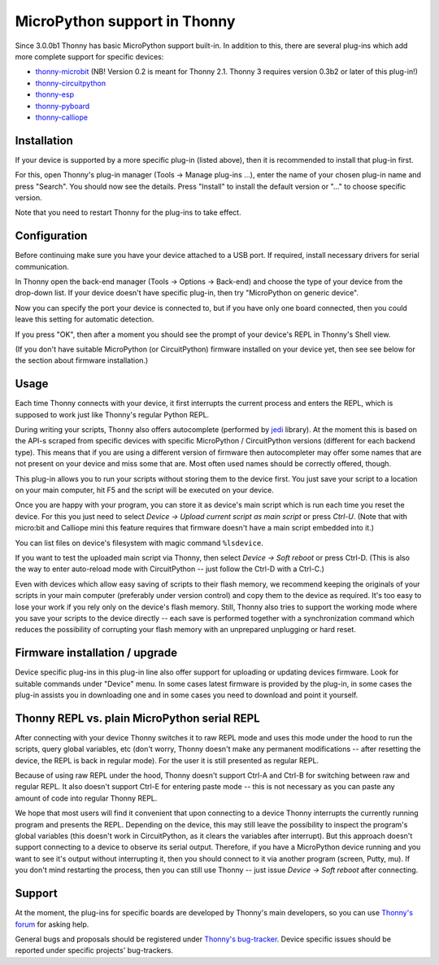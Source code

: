 MicroPython support in Thonny
=============================
Since 3.0.0b1 Thonny has basic MicroPython support built-in. In addition to this, there are several plug-ins which add more complete support for specific devices:

* `thonny-microbit <https://bitbucket.org/KauriRaba/thonny-microbit/>`_ (NB! Version 0.2 is meant for Thonny 2.1. Thonny 3 requires version 0.3b2 or later of this plug-in!)  
* `thonny-circuitpython <https://bitbucket.org/plas/thonny-circuitpython/>`_
* `thonny-esp <https://bitbucket.org/plas/thonny-esp/>`_
* `thonny-pyboard <https://bitbucket.org/plas/thonny-pyboard/>`_
* `thonny-calliope <https://bitbucket.org/plas/thonny-calliope/>`_

Installation
------------
If your device is supported by a more specific plug-in (listed above), then 
it is recommended to install that plug-in first.

For this, open Thonny's plug-in manager 
(Tools → Manage plug-ins ...), enter the name of your chosen plug-in name
and press "Search".  You should now see the details. Press "Install" to
install the default version or "..." to choose specific version.

Note that you need to restart Thonny for the plug-ins to take effect.


Configuration
-------------
Before continuing make sure you have your device attached to a USB port. If
required, install necessary drivers for serial communication.

In Thonny open the back-end manager (Tools → Options → Back-end) and choose 
the type of your device from the drop-down list. If your device doesn't have
specific plug-in, then try "MicroPython on generic device".

Now you can specify the port your device is connected to, but if you have only
one board connected, then you could leave this setting for automatic 
detection.

If you press "OK", then after a moment you should see the prompt of your 
device's REPL in Thonny's Shell view.

(If you don't have suitable MicroPython (or CircuitPython) firmware installed 
on your device yet, then see see below for the section about firmware installation.) 


Usage
-----
Each time Thonny connects with your device, it first interrupts the current process 
and enters the REPL, which is supposed to work just like Thonny's regular Python REPL.

During writing your scripts, Thonny also offers autocomplete (performed by 
`jedi <https://jedi.readthedocs.io/>`_ library).
At the moment this is based on the API-s scraped from specific devices with specific
MicroPython / CircuitPython versions (different for each backend type).
This means that if you are using a different version of firmware then 
autocompleter may offer some names that are not present on your device and miss 
some that are. Most often used names should be correctly offered, though.

This plug-in allows you to run your scripts without storing them to the device 
first. You just save your script to a location on your main computer, hit F5
and the script will be executed on your device.

Once you are happy with your program, you can store it as device's main script
which is run each time you reset the device. For this you just need to select
*Device → Upload current script as main script* or press *Ctrl-U*. (Note that
with micro:bit and Calliope mini this feature requires that firmware doesn't have
a main script embedded into it.)

You can list files on device's filesystem with magic command ``%lsdevice``.

If you want to test the uploaded main script via Thonny, then select *Device → Soft reboot*
or press Ctrl-D. (This is also the way to enter auto-reload mode with CircuitPython -- 
just follow the Ctrl-D with a Ctrl-C.) 

Even with devices which allow easy saving of scripts to their flash memory, we recommend
keeping the originals of your scripts in your main computer (preferably under version
control) and copy them to the device as required. It's too easy to lose your work if
you rely only on the device's flash memory. Still, Thonny also tries to support
the working mode where you save your scripts to the device directly -- each save is 
performed together with a synchronization command which reduces the possibility of
corrupting your flash memory with an unprepared unplugging or hard reset. 

Firmware installation / upgrade
-------------------------------
Device specific plug-ins in this plug-in line also offer support for uploading or 
updating devices firmware. Look for suitable commands under "Device" menu. In some cases
latest firmware is provided by the plug-in, in some cases the plug-in assists you
in downloading one and in some cases you need to download and point it yourself.


Thonny REPL vs. plain MicroPython serial REPL
----------------------------------------------
After connecting with your device Thonny switches it to raw REPL mode and uses this 
mode under the hood to run the scripts, query global variables, etc (don't worry, 
Thonny doesn't make any permanent modifications -- after resetting the device, the
REPL is back in regular mode). For the user it is still presented as regular REPL.

Because of using raw REPL under the hood, Thonny doesn't support Ctrl-A and Ctrl-B
for switching between raw and regular REPL. It also doesn't support Ctrl-E for entering
paste mode -- this is not necessary as you can paste any amount of code into 
regular Thonny REPL.

We hope that most users will find it convenient that upon connecting to a device
Thonny interrupts the currently running program and presents the REPL. Depending on the
device, this may still leave the possibility to inspect the program's global variables
(this doesn't work in CircuitPython, as it clears the variables after interrupt).
But this approach doesn't support connecting to a device to observe its serial output.
Therefore, if you have a MicroPython device running and you want to see it's output
without interrupting it, then you should connect to it via another 
program (screen, Putty, mu). If you don't mind restarting the process, then you can still
use Thonny -- just issue *Device → Soft reboot* after connecting. 

Support
-------
At the moment, the plug-ins for specific boards are developed by Thonny's main developers, so you can
use `Thonny's forum <https://groups.google.com/forum/#!forum/thonny>`_ for asking help.

General bugs and proposals should be registered under 
`Thonny's bug-tracker <https://bitbucket.org/plas/thonny/issues>`_.
Device specific issues should be reported under specific projects' bug-trackers.